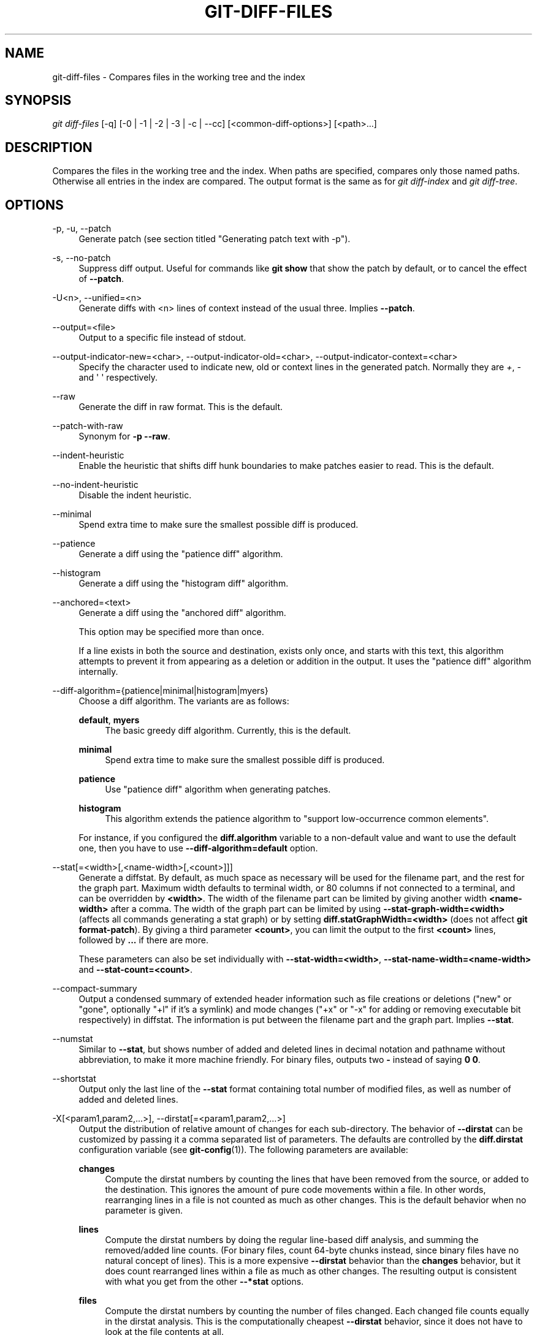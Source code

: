'\" t
.\"     Title: git-diff-files
.\"    Author: [FIXME: author] [see http://www.docbook.org/tdg5/en/html/author]
.\" Generator: DocBook XSL Stylesheets vsnapshot <http://docbook.sf.net/>
.\"      Date: 03/01/2023
.\"    Manual: Git Manual
.\"    Source: Git 2.40.0.rc1.2.gd15644fe02
.\"  Language: English
.\"
.TH "GIT\-DIFF\-FILES" "1" "03/01/2023" "Git 2\&.40\&.0\&.rc1\&.2\&.gd1" "Git Manual"
.\" -----------------------------------------------------------------
.\" * Define some portability stuff
.\" -----------------------------------------------------------------
.\" ~~~~~~~~~~~~~~~~~~~~~~~~~~~~~~~~~~~~~~~~~~~~~~~~~~~~~~~~~~~~~~~~~
.\" http://bugs.debian.org/507673
.\" http://lists.gnu.org/archive/html/groff/2009-02/msg00013.html
.\" ~~~~~~~~~~~~~~~~~~~~~~~~~~~~~~~~~~~~~~~~~~~~~~~~~~~~~~~~~~~~~~~~~
.ie \n(.g .ds Aq \(aq
.el       .ds Aq '
.\" -----------------------------------------------------------------
.\" * set default formatting
.\" -----------------------------------------------------------------
.\" disable hyphenation
.nh
.\" disable justification (adjust text to left margin only)
.ad l
.\" -----------------------------------------------------------------
.\" * MAIN CONTENT STARTS HERE *
.\" -----------------------------------------------------------------
.SH "NAME"
git-diff-files \- Compares files in the working tree and the index
.SH "SYNOPSIS"
.sp
.nf
\fIgit diff\-files\fR [\-q] [\-0 | \-1 | \-2 | \-3 | \-c | \-\-cc] [<common\-diff\-options>] [<path>\&...]
.fi
.sp
.SH "DESCRIPTION"
.sp
Compares the files in the working tree and the index\&. When paths are specified, compares only those named paths\&. Otherwise all entries in the index are compared\&. The output format is the same as for \fIgit diff\-index\fR and \fIgit diff\-tree\fR\&.
.SH "OPTIONS"
.PP
\-p, \-u, \-\-patch
.RS 4
Generate patch (see section titled "Generating patch text with \-p")\&.
.RE
.PP
\-s, \-\-no\-patch
.RS 4
Suppress diff output\&. Useful for commands like
\fBgit show\fR
that show the patch by default, or to cancel the effect of
\fB\-\-patch\fR\&.
.RE
.PP
\-U<n>, \-\-unified=<n>
.RS 4
Generate diffs with <n> lines of context instead of the usual three\&. Implies
\fB\-\-patch\fR\&.
.RE
.PP
\-\-output=<file>
.RS 4
Output to a specific file instead of stdout\&.
.RE
.PP
\-\-output\-indicator\-new=<char>, \-\-output\-indicator\-old=<char>, \-\-output\-indicator\-context=<char>
.RS 4
Specify the character used to indicate new, old or context lines in the generated patch\&. Normally they are
\fI+\fR,
\fI\-\fR
and \(aq \(aq respectively\&.
.RE
.PP
\-\-raw
.RS 4
Generate the diff in raw format\&. This is the default\&.
.RE
.PP
\-\-patch\-with\-raw
.RS 4
Synonym for
\fB\-p \-\-raw\fR\&.
.RE
.PP
\-\-indent\-heuristic
.RS 4
Enable the heuristic that shifts diff hunk boundaries to make patches easier to read\&. This is the default\&.
.RE
.PP
\-\-no\-indent\-heuristic
.RS 4
Disable the indent heuristic\&.
.RE
.PP
\-\-minimal
.RS 4
Spend extra time to make sure the smallest possible diff is produced\&.
.RE
.PP
\-\-patience
.RS 4
Generate a diff using the "patience diff" algorithm\&.
.RE
.PP
\-\-histogram
.RS 4
Generate a diff using the "histogram diff" algorithm\&.
.RE
.PP
\-\-anchored=<text>
.RS 4
Generate a diff using the "anchored diff" algorithm\&.
.sp
This option may be specified more than once\&.
.sp
If a line exists in both the source and destination, exists only once, and starts with this text, this algorithm attempts to prevent it from appearing as a deletion or addition in the output\&. It uses the "patience diff" algorithm internally\&.
.RE
.PP
\-\-diff\-algorithm={patience|minimal|histogram|myers}
.RS 4
Choose a diff algorithm\&. The variants are as follows:
.PP
\fBdefault\fR, \fBmyers\fR
.RS 4
The basic greedy diff algorithm\&. Currently, this is the default\&.
.RE
.PP
\fBminimal\fR
.RS 4
Spend extra time to make sure the smallest possible diff is produced\&.
.RE
.PP
\fBpatience\fR
.RS 4
Use "patience diff" algorithm when generating patches\&.
.RE
.PP
\fBhistogram\fR
.RS 4
This algorithm extends the patience algorithm to "support low\-occurrence common elements"\&.
.RE
.sp
For instance, if you configured the
\fBdiff\&.algorithm\fR
variable to a non\-default value and want to use the default one, then you have to use
\fB\-\-diff\-algorithm=default\fR
option\&.
.RE
.PP
\-\-stat[=<width>[,<name\-width>[,<count>]]]
.RS 4
Generate a diffstat\&. By default, as much space as necessary will be used for the filename part, and the rest for the graph part\&. Maximum width defaults to terminal width, or 80 columns if not connected to a terminal, and can be overridden by
\fB<width>\fR\&. The width of the filename part can be limited by giving another width
\fB<name\-width>\fR
after a comma\&. The width of the graph part can be limited by using
\fB\-\-stat\-graph\-width=<width>\fR
(affects all commands generating a stat graph) or by setting
\fBdiff\&.statGraphWidth=<width>\fR
(does not affect
\fBgit format\-patch\fR)\&. By giving a third parameter
\fB<count>\fR, you can limit the output to the first
\fB<count>\fR
lines, followed by
\fB\&.\&.\&.\fR
if there are more\&.
.sp
These parameters can also be set individually with
\fB\-\-stat\-width=<width>\fR,
\fB\-\-stat\-name\-width=<name\-width>\fR
and
\fB\-\-stat\-count=<count>\fR\&.
.RE
.PP
\-\-compact\-summary
.RS 4
Output a condensed summary of extended header information such as file creations or deletions ("new" or "gone", optionally "+l" if it\(cqs a symlink) and mode changes ("+x" or "\-x" for adding or removing executable bit respectively) in diffstat\&. The information is put between the filename part and the graph part\&. Implies
\fB\-\-stat\fR\&.
.RE
.PP
\-\-numstat
.RS 4
Similar to
\fB\-\-stat\fR, but shows number of added and deleted lines in decimal notation and pathname without abbreviation, to make it more machine friendly\&. For binary files, outputs two
\fB\-\fR
instead of saying
\fB0 0\fR\&.
.RE
.PP
\-\-shortstat
.RS 4
Output only the last line of the
\fB\-\-stat\fR
format containing total number of modified files, as well as number of added and deleted lines\&.
.RE
.PP
\-X[<param1,param2,\&...>], \-\-dirstat[=<param1,param2,\&...>]
.RS 4
Output the distribution of relative amount of changes for each sub\-directory\&. The behavior of
\fB\-\-dirstat\fR
can be customized by passing it a comma separated list of parameters\&. The defaults are controlled by the
\fBdiff\&.dirstat\fR
configuration variable (see
\fBgit-config\fR(1))\&. The following parameters are available:
.PP
\fBchanges\fR
.RS 4
Compute the dirstat numbers by counting the lines that have been removed from the source, or added to the destination\&. This ignores the amount of pure code movements within a file\&. In other words, rearranging lines in a file is not counted as much as other changes\&. This is the default behavior when no parameter is given\&.
.RE
.PP
\fBlines\fR
.RS 4
Compute the dirstat numbers by doing the regular line\-based diff analysis, and summing the removed/added line counts\&. (For binary files, count 64\-byte chunks instead, since binary files have no natural concept of lines)\&. This is a more expensive
\fB\-\-dirstat\fR
behavior than the
\fBchanges\fR
behavior, but it does count rearranged lines within a file as much as other changes\&. The resulting output is consistent with what you get from the other
\fB\-\-*stat\fR
options\&.
.RE
.PP
\fBfiles\fR
.RS 4
Compute the dirstat numbers by counting the number of files changed\&. Each changed file counts equally in the dirstat analysis\&. This is the computationally cheapest
\fB\-\-dirstat\fR
behavior, since it does not have to look at the file contents at all\&.
.RE
.PP
\fBcumulative\fR
.RS 4
Count changes in a child directory for the parent directory as well\&. Note that when using
\fBcumulative\fR, the sum of the percentages reported may exceed 100%\&. The default (non\-cumulative) behavior can be specified with the
\fBnoncumulative\fR
parameter\&.
.RE
.PP
<limit>
.RS 4
An integer parameter specifies a cut\-off percent (3% by default)\&. Directories contributing less than this percentage of the changes are not shown in the output\&.
.RE
.sp
Example: The following will count changed files, while ignoring directories with less than 10% of the total amount of changed files, and accumulating child directory counts in the parent directories:
\fB\-\-dirstat=files,10,cumulative\fR\&.
.RE
.PP
\-\-cumulative
.RS 4
Synonym for \-\-dirstat=cumulative
.RE
.PP
\-\-dirstat\-by\-file[=<param1,param2>\&...]
.RS 4
Synonym for \-\-dirstat=files,param1,param2\&...
.RE
.PP
\-\-summary
.RS 4
Output a condensed summary of extended header information such as creations, renames and mode changes\&.
.RE
.PP
\-\-patch\-with\-stat
.RS 4
Synonym for
\fB\-p \-\-stat\fR\&.
.RE
.PP
\-z
.RS 4
When
\fB\-\-raw\fR,
\fB\-\-numstat\fR,
\fB\-\-name\-only\fR
or
\fB\-\-name\-status\fR
has been given, do not munge pathnames and use NULs as output field terminators\&.
.sp
Without this option, pathnames with "unusual" characters are quoted as explained for the configuration variable
\fBcore\&.quotePath\fR
(see
\fBgit-config\fR(1))\&.
.RE
.PP
\-\-name\-only
.RS 4
Show only names of changed files\&. The file names are often encoded in UTF\-8\&. For more information see the discussion about encoding in the
\fBgit-log\fR(1)
manual page\&.
.RE
.PP
\-\-name\-status
.RS 4
Show only names and status of changed files\&. See the description of the
\fB\-\-diff\-filter\fR
option on what the status letters mean\&. Just like
\fB\-\-name\-only\fR
the file names are often encoded in UTF\-8\&.
.RE
.PP
\-\-submodule[=<format>]
.RS 4
Specify how differences in submodules are shown\&. When specifying
\fB\-\-submodule=short\fR
the
\fIshort\fR
format is used\&. This format just shows the names of the commits at the beginning and end of the range\&. When
\fB\-\-submodule\fR
or
\fB\-\-submodule=log\fR
is specified, the
\fIlog\fR
format is used\&. This format lists the commits in the range like
\fBgit-submodule\fR(1)
\fBsummary\fR
does\&. When
\fB\-\-submodule=diff\fR
is specified, the
\fIdiff\fR
format is used\&. This format shows an inline diff of the changes in the submodule contents between the commit range\&. Defaults to
\fBdiff\&.submodule\fR
or the
\fIshort\fR
format if the config option is unset\&.
.RE
.PP
\-\-color[=<when>]
.RS 4
Show colored diff\&.
\fB\-\-color\fR
(i\&.e\&. without
\fI=<when>\fR) is the same as
\fB\-\-color=always\fR\&.
\fI<when>\fR
can be one of
\fBalways\fR,
\fBnever\fR, or
\fBauto\fR\&.
.RE
.PP
\-\-no\-color
.RS 4
Turn off colored diff\&. It is the same as
\fB\-\-color=never\fR\&.
.RE
.PP
\-\-color\-moved[=<mode>]
.RS 4
Moved lines of code are colored differently\&. The <mode> defaults to
\fIno\fR
if the option is not given and to
\fIzebra\fR
if the option with no mode is given\&. The mode must be one of:
.PP
no
.RS 4
Moved lines are not highlighted\&.
.RE
.PP
default
.RS 4
Is a synonym for
\fBzebra\fR\&. This may change to a more sensible mode in the future\&.
.RE
.PP
plain
.RS 4
Any line that is added in one location and was removed in another location will be colored with
\fIcolor\&.diff\&.newMoved\fR\&. Similarly
\fIcolor\&.diff\&.oldMoved\fR
will be used for removed lines that are added somewhere else in the diff\&. This mode picks up any moved line, but it is not very useful in a review to determine if a block of code was moved without permutation\&.
.RE
.PP
blocks
.RS 4
Blocks of moved text of at least 20 alphanumeric characters are detected greedily\&. The detected blocks are painted using either the
\fIcolor\&.diff\&.{old,new}Moved\fR
color\&. Adjacent blocks cannot be told apart\&.
.RE
.PP
zebra
.RS 4
Blocks of moved text are detected as in
\fIblocks\fR
mode\&. The blocks are painted using either the
\fIcolor\&.diff\&.{old,new}Moved\fR
color or
\fIcolor\&.diff\&.{old,new}MovedAlternative\fR\&. The change between the two colors indicates that a new block was detected\&.
.RE
.PP
dimmed\-zebra
.RS 4
Similar to
\fIzebra\fR, but additional dimming of uninteresting parts of moved code is performed\&. The bordering lines of two adjacent blocks are considered interesting, the rest is uninteresting\&.
\fBdimmed_zebra\fR
is a deprecated synonym\&.
.RE
.RE
.PP
\-\-no\-color\-moved
.RS 4
Turn off move detection\&. This can be used to override configuration settings\&. It is the same as
\fB\-\-color\-moved=no\fR\&.
.RE
.PP
\-\-color\-moved\-ws=<modes>
.RS 4
This configures how whitespace is ignored when performing the move detection for
\fB\-\-color\-moved\fR\&. These modes can be given as a comma separated list:
.PP
no
.RS 4
Do not ignore whitespace when performing move detection\&.
.RE
.PP
ignore\-space\-at\-eol
.RS 4
Ignore changes in whitespace at EOL\&.
.RE
.PP
ignore\-space\-change
.RS 4
Ignore changes in amount of whitespace\&. This ignores whitespace at line end, and considers all other sequences of one or more whitespace characters to be equivalent\&.
.RE
.PP
ignore\-all\-space
.RS 4
Ignore whitespace when comparing lines\&. This ignores differences even if one line has whitespace where the other line has none\&.
.RE
.PP
allow\-indentation\-change
.RS 4
Initially ignore any whitespace in the move detection, then group the moved code blocks only into a block if the change in whitespace is the same per line\&. This is incompatible with the other modes\&.
.RE
.RE
.PP
\-\-no\-color\-moved\-ws
.RS 4
Do not ignore whitespace when performing move detection\&. This can be used to override configuration settings\&. It is the same as
\fB\-\-color\-moved\-ws=no\fR\&.
.RE
.PP
\-\-word\-diff[=<mode>]
.RS 4
Show a word diff, using the <mode> to delimit changed words\&. By default, words are delimited by whitespace; see
\fB\-\-word\-diff\-regex\fR
below\&. The <mode> defaults to
\fIplain\fR, and must be one of:
.PP
color
.RS 4
Highlight changed words using only colors\&. Implies
\fB\-\-color\fR\&.
.RE
.PP
plain
.RS 4
Show words as
\fB[\-removed\-]\fR
and
\fB{+added+}\fR\&. Makes no attempts to escape the delimiters if they appear in the input, so the output may be ambiguous\&.
.RE
.PP
porcelain
.RS 4
Use a special line\-based format intended for script consumption\&. Added/removed/unchanged runs are printed in the usual unified diff format, starting with a
\fB+\fR/\fB\-\fR/` ` character at the beginning of the line and extending to the end of the line\&. Newlines in the input are represented by a tilde
\fB~\fR
on a line of its own\&.
.RE
.PP
none
.RS 4
Disable word diff again\&.
.RE
.sp
Note that despite the name of the first mode, color is used to highlight the changed parts in all modes if enabled\&.
.RE
.PP
\-\-word\-diff\-regex=<regex>
.RS 4
Use <regex> to decide what a word is, instead of considering runs of non\-whitespace to be a word\&. Also implies
\fB\-\-word\-diff\fR
unless it was already enabled\&.
.sp
Every non\-overlapping match of the <regex> is considered a word\&. Anything between these matches is considered whitespace and ignored(!) for the purposes of finding differences\&. You may want to append
\fB|[^[:space:]]\fR
to your regular expression to make sure that it matches all non\-whitespace characters\&. A match that contains a newline is silently truncated(!) at the newline\&.
.sp
For example,
\fB\-\-word\-diff\-regex=\&.\fR
will treat each character as a word and, correspondingly, show differences character by character\&.
.sp
The regex can also be set via a diff driver or configuration option, see
\fBgitattributes\fR(5)
or
\fBgit-config\fR(1)\&. Giving it explicitly overrides any diff driver or configuration setting\&. Diff drivers override configuration settings\&.
.RE
.PP
\-\-color\-words[=<regex>]
.RS 4
Equivalent to
\fB\-\-word\-diff=color\fR
plus (if a regex was specified)
\fB\-\-word\-diff\-regex=<regex>\fR\&.
.RE
.PP
\-\-no\-renames
.RS 4
Turn off rename detection, even when the configuration file gives the default to do so\&.
.RE
.PP
\-\-[no\-]rename\-empty
.RS 4
Whether to use empty blobs as rename source\&.
.RE
.PP
\-\-check
.RS 4
Warn if changes introduce conflict markers or whitespace errors\&. What are considered whitespace errors is controlled by
\fBcore\&.whitespace\fR
configuration\&. By default, trailing whitespaces (including lines that consist solely of whitespaces) and a space character that is immediately followed by a tab character inside the initial indent of the line are considered whitespace errors\&. Exits with non\-zero status if problems are found\&. Not compatible with \-\-exit\-code\&.
.RE
.PP
\-\-ws\-error\-highlight=<kind>
.RS 4
Highlight whitespace errors in the
\fBcontext\fR,
\fBold\fR
or
\fBnew\fR
lines of the diff\&. Multiple values are separated by comma,
\fBnone\fR
resets previous values,
\fBdefault\fR
reset the list to
\fBnew\fR
and
\fBall\fR
is a shorthand for
\fBold,new,context\fR\&. When this option is not given, and the configuration variable
\fBdiff\&.wsErrorHighlight\fR
is not set, only whitespace errors in
\fBnew\fR
lines are highlighted\&. The whitespace errors are colored with
\fBcolor\&.diff\&.whitespace\fR\&.
.RE
.PP
\-\-full\-index
.RS 4
Instead of the first handful of characters, show the full pre\- and post\-image blob object names on the "index" line when generating patch format output\&.
.RE
.PP
\-\-binary
.RS 4
In addition to
\fB\-\-full\-index\fR, output a binary diff that can be applied with
\fBgit\-apply\fR\&. Implies
\fB\-\-patch\fR\&.
.RE
.PP
\-\-abbrev[=<n>]
.RS 4
Instead of showing the full 40\-byte hexadecimal object name in diff\-raw format output and diff\-tree header lines, show the shortest prefix that is at least
\fI<n>\fR
hexdigits long that uniquely refers the object\&. In diff\-patch output format,
\fB\-\-full\-index\fR
takes higher precedence, i\&.e\&. if
\fB\-\-full\-index\fR
is specified, full blob names will be shown regardless of
\fB\-\-abbrev\fR\&. Non default number of digits can be specified with
\fB\-\-abbrev=<n>\fR\&.
.RE
.PP
\-B[<n>][/<m>], \-\-break\-rewrites[=[<n>][/<m>]]
.RS 4
Break complete rewrite changes into pairs of delete and create\&. This serves two purposes:
.sp
It affects the way a change that amounts to a total rewrite of a file not as a series of deletion and insertion mixed together with a very few lines that happen to match textually as the context, but as a single deletion of everything old followed by a single insertion of everything new, and the number
\fBm\fR
controls this aspect of the \-B option (defaults to 60%)\&.
\fB\-B/70%\fR
specifies that less than 30% of the original should remain in the result for Git to consider it a total rewrite (i\&.e\&. otherwise the resulting patch will be a series of deletion and insertion mixed together with context lines)\&.
.sp
When used with \-M, a totally\-rewritten file is also considered as the source of a rename (usually \-M only considers a file that disappeared as the source of a rename), and the number
\fBn\fR
controls this aspect of the \-B option (defaults to 50%)\&.
\fB\-B20%\fR
specifies that a change with addition and deletion compared to 20% or more of the file\(cqs size are eligible for being picked up as a possible source of a rename to another file\&.
.RE
.PP
\-M[<n>], \-\-find\-renames[=<n>]
.RS 4
Detect renames\&. If
\fBn\fR
is specified, it is a threshold on the similarity index (i\&.e\&. amount of addition/deletions compared to the file\(cqs size)\&. For example,
\fB\-M90%\fR
means Git should consider a delete/add pair to be a rename if more than 90% of the file hasn\(cqt changed\&. Without a
\fB%\fR
sign, the number is to be read as a fraction, with a decimal point before it\&. I\&.e\&.,
\fB\-M5\fR
becomes 0\&.5, and is thus the same as
\fB\-M50%\fR\&. Similarly,
\fB\-M05\fR
is the same as
\fB\-M5%\fR\&. To limit detection to exact renames, use
\fB\-M100%\fR\&. The default similarity index is 50%\&.
.RE
.PP
\-C[<n>], \-\-find\-copies[=<n>]
.RS 4
Detect copies as well as renames\&. See also
\fB\-\-find\-copies\-harder\fR\&. If
\fBn\fR
is specified, it has the same meaning as for
\fB\-M<n>\fR\&.
.RE
.PP
\-\-find\-copies\-harder
.RS 4
For performance reasons, by default,
\fB\-C\fR
option finds copies only if the original file of the copy was modified in the same changeset\&. This flag makes the command inspect unmodified files as candidates for the source of copy\&. This is a very expensive operation for large projects, so use it with caution\&. Giving more than one
\fB\-C\fR
option has the same effect\&.
.RE
.PP
\-D, \-\-irreversible\-delete
.RS 4
Omit the preimage for deletes, i\&.e\&. print only the header but not the diff between the preimage and
\fB/dev/null\fR\&. The resulting patch is not meant to be applied with
\fBpatch\fR
or
\fBgit apply\fR; this is solely for people who want to just concentrate on reviewing the text after the change\&. In addition, the output obviously lacks enough information to apply such a patch in reverse, even manually, hence the name of the option\&.
.sp
When used together with
\fB\-B\fR, omit also the preimage in the deletion part of a delete/create pair\&.
.RE
.PP
\-l<num>
.RS 4
The
\fB\-M\fR
and
\fB\-C\fR
options involve some preliminary steps that can detect subsets of renames/copies cheaply, followed by an exhaustive fallback portion that compares all remaining unpaired destinations to all relevant sources\&. (For renames, only remaining unpaired sources are relevant; for copies, all original sources are relevant\&.) For N sources and destinations, this exhaustive check is O(N^2)\&. This option prevents the exhaustive portion of rename/copy detection from running if the number of source/destination files involved exceeds the specified number\&. Defaults to diff\&.renameLimit\&. Note that a value of 0 is treated as unlimited\&.
.RE
.PP
\-\-diff\-filter=[(A|C|D|M|R|T|U|X|B)\&...[*]]
.RS 4
Select only files that are Added (\fBA\fR), Copied (\fBC\fR), Deleted (\fBD\fR), Modified (\fBM\fR), Renamed (\fBR\fR), have their type (i\&.e\&. regular file, symlink, submodule, \&...) changed (\fBT\fR), are Unmerged (\fBU\fR), are Unknown (\fBX\fR), or have had their pairing Broken (\fBB\fR)\&. Any combination of the filter characters (including none) can be used\&. When
\fB*\fR
(All\-or\-none) is added to the combination, all paths are selected if there is any file that matches other criteria in the comparison; if there is no file that matches other criteria, nothing is selected\&.
.sp
Also, these upper\-case letters can be downcased to exclude\&. E\&.g\&.
\fB\-\-diff\-filter=ad\fR
excludes added and deleted paths\&.
.sp
Note that not all diffs can feature all types\&. For instance, copied and renamed entries cannot appear if detection for those types is disabled\&.
.RE
.PP
\-S<string>
.RS 4
Look for differences that change the number of occurrences of the specified string (i\&.e\&. addition/deletion) in a file\&. Intended for the scripter\(cqs use\&.
.sp
It is useful when you\(cqre looking for an exact block of code (like a struct), and want to know the history of that block since it first came into being: use the feature iteratively to feed the interesting block in the preimage back into
\fB\-S\fR, and keep going until you get the very first version of the block\&.
.sp
Binary files are searched as well\&.
.RE
.PP
\-G<regex>
.RS 4
Look for differences whose patch text contains added/removed lines that match <regex>\&.
.sp
To illustrate the difference between
\fB\-S<regex> \-\-pickaxe\-regex\fR
and
\fB\-G<regex>\fR, consider a commit with the following diff in the same file:
.sp
.if n \{\
.RS 4
.\}
.nf
+    return frotz(nitfol, two\->ptr, 1, 0);
\&.\&.\&.
\-    hit = frotz(nitfol, mf2\&.ptr, 1, 0);
.fi
.if n \{\
.RE
.\}
.sp
While
\fBgit log \-G"frotz\e(nitfol"\fR
will show this commit,
\fBgit log \-S"frotz\e(nitfol" \-\-pickaxe\-regex\fR
will not (because the number of occurrences of that string did not change)\&.
.sp
Unless
\fB\-\-text\fR
is supplied patches of binary files without a textconv filter will be ignored\&.
.sp
See the
\fIpickaxe\fR
entry in
\fBgitdiffcore\fR(7)
for more information\&.
.RE
.PP
\-\-find\-object=<object\-id>
.RS 4
Look for differences that change the number of occurrences of the specified object\&. Similar to
\fB\-S\fR, just the argument is different in that it doesn\(cqt search for a specific string but for a specific object id\&.
.sp
The object can be a blob or a submodule commit\&. It implies the
\fB\-t\fR
option in
\fBgit\-log\fR
to also find trees\&.
.RE
.PP
\-\-pickaxe\-all
.RS 4
When
\fB\-S\fR
or
\fB\-G\fR
finds a change, show all the changes in that changeset, not just the files that contain the change in <string>\&.
.RE
.PP
\-\-pickaxe\-regex
.RS 4
Treat the <string> given to
\fB\-S\fR
as an extended POSIX regular expression to match\&.
.RE
.PP
\-O<orderfile>
.RS 4
Control the order in which files appear in the output\&. This overrides the
\fBdiff\&.orderFile\fR
configuration variable (see
\fBgit-config\fR(1))\&. To cancel
\fBdiff\&.orderFile\fR, use
\fB\-O/dev/null\fR\&.
.sp
The output order is determined by the order of glob patterns in <orderfile>\&. All files with pathnames that match the first pattern are output first, all files with pathnames that match the second pattern (but not the first) are output next, and so on\&. All files with pathnames that do not match any pattern are output last, as if there was an implicit match\-all pattern at the end of the file\&. If multiple pathnames have the same rank (they match the same pattern but no earlier patterns), their output order relative to each other is the normal order\&.
.sp
<orderfile> is parsed as follows:
.sp
.RS 4
.ie n \{\
\h'-04'\(bu\h'+03'\c
.\}
.el \{\
.sp -1
.IP \(bu 2.3
.\}
Blank lines are ignored, so they can be used as separators for readability\&.
.RE
.sp
.RS 4
.ie n \{\
\h'-04'\(bu\h'+03'\c
.\}
.el \{\
.sp -1
.IP \(bu 2.3
.\}
Lines starting with a hash ("\fB#\fR") are ignored, so they can be used for comments\&. Add a backslash ("\fB\e\fR") to the beginning of the pattern if it starts with a hash\&.
.RE
.sp
.RS 4
.ie n \{\
\h'-04'\(bu\h'+03'\c
.\}
.el \{\
.sp -1
.IP \(bu 2.3
.\}
Each other line contains a single pattern\&.
.RE
.sp
Patterns have the same syntax and semantics as patterns used for fnmatch(3) without the FNM_PATHNAME flag, except a pathname also matches a pattern if removing any number of the final pathname components matches the pattern\&. For example, the pattern "\fBfoo*bar\fR" matches "\fBfooasdfbar\fR" and "\fBfoo/bar/baz/asdf\fR" but not "\fBfoobarx\fR"\&.
.RE
.PP
\-\-skip\-to=<file>, \-\-rotate\-to=<file>
.RS 4
Discard the files before the named <file> from the output (i\&.e\&.
\fIskip to\fR), or move them to the end of the output (i\&.e\&.
\fIrotate to\fR)\&. These were invented primarily for use of the
\fBgit difftool\fR
command, and may not be very useful otherwise\&.
.RE
.PP
\-R
.RS 4
Swap two inputs; that is, show differences from index or on\-disk file to tree contents\&.
.RE
.PP
\-\-relative[=<path>], \-\-no\-relative
.RS 4
When run from a subdirectory of the project, it can be told to exclude changes outside the directory and show pathnames relative to it with this option\&. When you are not in a subdirectory (e\&.g\&. in a bare repository), you can name which subdirectory to make the output relative to by giving a <path> as an argument\&.
\fB\-\-no\-relative\fR
can be used to countermand both
\fBdiff\&.relative\fR
config option and previous
\fB\-\-relative\fR\&.
.RE
.PP
\-a, \-\-text
.RS 4
Treat all files as text\&.
.RE
.PP
\-\-ignore\-cr\-at\-eol
.RS 4
Ignore carriage\-return at the end of line when doing a comparison\&.
.RE
.PP
\-\-ignore\-space\-at\-eol
.RS 4
Ignore changes in whitespace at EOL\&.
.RE
.PP
\-b, \-\-ignore\-space\-change
.RS 4
Ignore changes in amount of whitespace\&. This ignores whitespace at line end, and considers all other sequences of one or more whitespace characters to be equivalent\&.
.RE
.PP
\-w, \-\-ignore\-all\-space
.RS 4
Ignore whitespace when comparing lines\&. This ignores differences even if one line has whitespace where the other line has none\&.
.RE
.PP
\-\-ignore\-blank\-lines
.RS 4
Ignore changes whose lines are all blank\&.
.RE
.PP
\-I<regex>, \-\-ignore\-matching\-lines=<regex>
.RS 4
Ignore changes whose all lines match <regex>\&. This option may be specified more than once\&.
.RE
.PP
\-\-inter\-hunk\-context=<lines>
.RS 4
Show the context between diff hunks, up to the specified number of lines, thereby fusing hunks that are close to each other\&. Defaults to
\fBdiff\&.interHunkContext\fR
or 0 if the config option is unset\&.
.RE
.PP
\-W, \-\-function\-context
.RS 4
Show whole function as context lines for each change\&. The function names are determined in the same way as
\fBgit diff\fR
works out patch hunk headers (see
\fIDefining a custom hunk\-header\fR
in
\fBgitattributes\fR(5))\&.
.RE
.PP
\-\-exit\-code
.RS 4
Make the program exit with codes similar to diff(1)\&. That is, it exits with 1 if there were differences and 0 means no differences\&.
.RE
.PP
\-\-quiet
.RS 4
Disable all output of the program\&. Implies
\fB\-\-exit\-code\fR\&.
.RE
.PP
\-\-ext\-diff
.RS 4
Allow an external diff helper to be executed\&. If you set an external diff driver with
\fBgitattributes\fR(5), you need to use this option with
\fBgit-log\fR(1)
and friends\&.
.RE
.PP
\-\-no\-ext\-diff
.RS 4
Disallow external diff drivers\&.
.RE
.PP
\-\-textconv, \-\-no\-textconv
.RS 4
Allow (or disallow) external text conversion filters to be run when comparing binary files\&. See
\fBgitattributes\fR(5)
for details\&. Because textconv filters are typically a one\-way conversion, the resulting diff is suitable for human consumption, but cannot be applied\&. For this reason, textconv filters are enabled by default only for
\fBgit-diff\fR(1)
and
\fBgit-log\fR(1), but not for
\fBgit-format-patch\fR(1)
or diff plumbing commands\&.
.RE
.PP
\-\-ignore\-submodules[=<when>]
.RS 4
Ignore changes to submodules in the diff generation\&. <when> can be either "none", "untracked", "dirty" or "all", which is the default\&. Using "none" will consider the submodule modified when it either contains untracked or modified files or its HEAD differs from the commit recorded in the superproject and can be used to override any settings of the
\fIignore\fR
option in
\fBgit-config\fR(1)
or
\fBgitmodules\fR(5)\&. When "untracked" is used submodules are not considered dirty when they only contain untracked content (but they are still scanned for modified content)\&. Using "dirty" ignores all changes to the work tree of submodules, only changes to the commits stored in the superproject are shown (this was the behavior until 1\&.7\&.0)\&. Using "all" hides all changes to submodules\&.
.RE
.PP
\-\-src\-prefix=<prefix>
.RS 4
Show the given source prefix instead of "a/"\&.
.RE
.PP
\-\-dst\-prefix=<prefix>
.RS 4
Show the given destination prefix instead of "b/"\&.
.RE
.PP
\-\-no\-prefix
.RS 4
Do not show any source or destination prefix\&.
.RE
.PP
\-\-line\-prefix=<prefix>
.RS 4
Prepend an additional prefix to every line of output\&.
.RE
.PP
\-\-ita\-invisible\-in\-index
.RS 4
By default entries added by "git add \-N" appear as an existing empty file in "git diff" and a new file in "git diff \-\-cached"\&. This option makes the entry appear as a new file in "git diff" and non\-existent in "git diff \-\-cached"\&. This option could be reverted with
\fB\-\-ita\-visible\-in\-index\fR\&. Both options are experimental and could be removed in future\&.
.RE
.sp
For more detailed explanation on these common options, see also \fBgitdiffcore\fR(7)\&.
.PP
\-1 \-\-base, \-2 \-\-ours, \-3 \-\-theirs, \-0
.RS 4
Diff against the "base" version, "our branch" or "their branch" respectively\&. With these options, diffs for merged entries are not shown\&.
.sp
The default is to diff against our branch (\-2) and the cleanly resolved paths\&. The option \-0 can be given to omit diff output for unmerged entries and just show "Unmerged"\&.
.RE
.PP
\-c, \-\-cc
.RS 4
This compares stage 2 (our branch), stage 3 (their branch) and the working tree file and outputs a combined diff, similar to the way
\fIdiff\-tree\fR
shows a merge commit with these flags\&.
.RE
.PP
\-q
.RS 4
Remain silent even on nonexistent files
.RE
.SH "RAW OUTPUT FORMAT"
.sp
The raw output format from "git\-diff\-index", "git\-diff\-tree", "git\-diff\-files" and "git diff \-\-raw" are very similar\&.
.sp
These commands all compare two sets of things; what is compared differs:
.PP
git\-diff\-index <tree\-ish>
.RS 4
compares the <tree\-ish> and the files on the filesystem\&.
.RE
.PP
git\-diff\-index \-\-cached <tree\-ish>
.RS 4
compares the <tree\-ish> and the index\&.
.RE
.PP
git\-diff\-tree [\-r] <tree\-ish\-1> <tree\-ish\-2> [<pattern>\&...]
.RS 4
compares the trees named by the two arguments\&.
.RE
.PP
git\-diff\-files [<pattern>\&...]
.RS 4
compares the index and the files on the filesystem\&.
.RE
.sp
The "git\-diff\-tree" command begins its output by printing the hash of what is being compared\&. After that, all the commands print one output line per changed file\&.
.sp
An output line is formatted this way:
.sp
.if n \{\
.RS 4
.\}
.nf
in\-place edit  :100644 100644 bcd1234 0123456 M file0
copy\-edit      :100644 100644 abcd123 1234567 C68 file1 file2
rename\-edit    :100644 100644 abcd123 1234567 R86 file1 file3
create         :000000 100644 0000000 1234567 A file4
delete         :100644 000000 1234567 0000000 D file5
unmerged       :000000 000000 0000000 0000000 U file6
.fi
.if n \{\
.RE
.\}
.sp
.sp
That is, from the left to the right:
.sp
.RS 4
.ie n \{\
\h'-04' 1.\h'+01'\c
.\}
.el \{\
.sp -1
.IP "  1." 4.2
.\}
a colon\&.
.RE
.sp
.RS 4
.ie n \{\
\h'-04' 2.\h'+01'\c
.\}
.el \{\
.sp -1
.IP "  2." 4.2
.\}
mode for "src"; 000000 if creation or unmerged\&.
.RE
.sp
.RS 4
.ie n \{\
\h'-04' 3.\h'+01'\c
.\}
.el \{\
.sp -1
.IP "  3." 4.2
.\}
a space\&.
.RE
.sp
.RS 4
.ie n \{\
\h'-04' 4.\h'+01'\c
.\}
.el \{\
.sp -1
.IP "  4." 4.2
.\}
mode for "dst"; 000000 if deletion or unmerged\&.
.RE
.sp
.RS 4
.ie n \{\
\h'-04' 5.\h'+01'\c
.\}
.el \{\
.sp -1
.IP "  5." 4.2
.\}
a space\&.
.RE
.sp
.RS 4
.ie n \{\
\h'-04' 6.\h'+01'\c
.\}
.el \{\
.sp -1
.IP "  6." 4.2
.\}
sha1 for "src"; 0{40} if creation or unmerged\&.
.RE
.sp
.RS 4
.ie n \{\
\h'-04' 7.\h'+01'\c
.\}
.el \{\
.sp -1
.IP "  7." 4.2
.\}
a space\&.
.RE
.sp
.RS 4
.ie n \{\
\h'-04' 8.\h'+01'\c
.\}
.el \{\
.sp -1
.IP "  8." 4.2
.\}
sha1 for "dst"; 0{40} if deletion, unmerged or "work tree out of sync with the index"\&.
.RE
.sp
.RS 4
.ie n \{\
\h'-04' 9.\h'+01'\c
.\}
.el \{\
.sp -1
.IP "  9." 4.2
.\}
a space\&.
.RE
.sp
.RS 4
.ie n \{\
\h'-04'10.\h'+01'\c
.\}
.el \{\
.sp -1
.IP "10." 4.2
.\}
status, followed by optional "score" number\&.
.RE
.sp
.RS 4
.ie n \{\
\h'-04'11.\h'+01'\c
.\}
.el \{\
.sp -1
.IP "11." 4.2
.\}
a tab or a NUL when
\fB\-z\fR
option is used\&.
.RE
.sp
.RS 4
.ie n \{\
\h'-04'12.\h'+01'\c
.\}
.el \{\
.sp -1
.IP "12." 4.2
.\}
path for "src"
.RE
.sp
.RS 4
.ie n \{\
\h'-04'13.\h'+01'\c
.\}
.el \{\
.sp -1
.IP "13." 4.2
.\}
a tab or a NUL when
\fB\-z\fR
option is used; only exists for C or R\&.
.RE
.sp
.RS 4
.ie n \{\
\h'-04'14.\h'+01'\c
.\}
.el \{\
.sp -1
.IP "14." 4.2
.\}
path for "dst"; only exists for C or R\&.
.RE
.sp
.RS 4
.ie n \{\
\h'-04'15.\h'+01'\c
.\}
.el \{\
.sp -1
.IP "15." 4.2
.\}
an LF or a NUL when
\fB\-z\fR
option is used, to terminate the record\&.
.RE
.sp
Possible status letters are:
.sp
.RS 4
.ie n \{\
\h'-04'\(bu\h'+03'\c
.\}
.el \{\
.sp -1
.IP \(bu 2.3
.\}
A: addition of a file
.RE
.sp
.RS 4
.ie n \{\
\h'-04'\(bu\h'+03'\c
.\}
.el \{\
.sp -1
.IP \(bu 2.3
.\}
C: copy of a file into a new one
.RE
.sp
.RS 4
.ie n \{\
\h'-04'\(bu\h'+03'\c
.\}
.el \{\
.sp -1
.IP \(bu 2.3
.\}
D: deletion of a file
.RE
.sp
.RS 4
.ie n \{\
\h'-04'\(bu\h'+03'\c
.\}
.el \{\
.sp -1
.IP \(bu 2.3
.\}
M: modification of the contents or mode of a file
.RE
.sp
.RS 4
.ie n \{\
\h'-04'\(bu\h'+03'\c
.\}
.el \{\
.sp -1
.IP \(bu 2.3
.\}
R: renaming of a file
.RE
.sp
.RS 4
.ie n \{\
\h'-04'\(bu\h'+03'\c
.\}
.el \{\
.sp -1
.IP \(bu 2.3
.\}
T: change in the type of the file (regular file, symbolic link or submodule)
.RE
.sp
.RS 4
.ie n \{\
\h'-04'\(bu\h'+03'\c
.\}
.el \{\
.sp -1
.IP \(bu 2.3
.\}
U: file is unmerged (you must complete the merge before it can be committed)
.RE
.sp
.RS 4
.ie n \{\
\h'-04'\(bu\h'+03'\c
.\}
.el \{\
.sp -1
.IP \(bu 2.3
.\}
X: "unknown" change type (most probably a bug, please report it)
.RE
.sp
Status letters C and R are always followed by a score (denoting the percentage of similarity between the source and target of the move or copy)\&. Status letter M may be followed by a score (denoting the percentage of dissimilarity) for file rewrites\&.
.sp
The sha1 for "dst" is shown as all 0\(cqs if a file on the filesystem is out of sync with the index\&.
.sp
Example:
.sp
.if n \{\
.RS 4
.\}
.nf
:100644 100644 5be4a4a 0000000 M file\&.c
.fi
.if n \{\
.RE
.\}
.sp
.sp
Without the \fB\-z\fR option, pathnames with "unusual" characters are quoted as explained for the configuration variable \fBcore\&.quotePath\fR (see \fBgit-config\fR(1))\&. Using \fB\-z\fR the filename is output verbatim and the line is terminated by a NUL byte\&.
.SH "DIFF FORMAT FOR MERGES"
.sp
"git\-diff\-tree", "git\-diff\-files" and "git\-diff \-\-raw" can take \fB\-c\fR or \fB\-\-cc\fR option to generate diff output also for merge commits\&. The output differs from the format described above in the following way:
.sp
.RS 4
.ie n \{\
\h'-04' 1.\h'+01'\c
.\}
.el \{\
.sp -1
.IP "  1." 4.2
.\}
there is a colon for each parent
.RE
.sp
.RS 4
.ie n \{\
\h'-04' 2.\h'+01'\c
.\}
.el \{\
.sp -1
.IP "  2." 4.2
.\}
there are more "src" modes and "src" sha1
.RE
.sp
.RS 4
.ie n \{\
\h'-04' 3.\h'+01'\c
.\}
.el \{\
.sp -1
.IP "  3." 4.2
.\}
status is concatenated status characters for each parent
.RE
.sp
.RS 4
.ie n \{\
\h'-04' 4.\h'+01'\c
.\}
.el \{\
.sp -1
.IP "  4." 4.2
.\}
no optional "score" number
.RE
.sp
.RS 4
.ie n \{\
\h'-04' 5.\h'+01'\c
.\}
.el \{\
.sp -1
.IP "  5." 4.2
.\}
tab\-separated pathname(s) of the file
.RE
.sp
For \fB\-c\fR and \fB\-\-cc\fR, only the destination or final path is shown even if the file was renamed on any side of history\&. With \fB\-\-combined\-all\-paths\fR, the name of the path in each parent is shown followed by the name of the path in the merge commit\&.
.sp
Examples for \fB\-c\fR and \fB\-\-cc\fR without \fB\-\-combined\-all\-paths\fR:
.sp
.if n \{\
.RS 4
.\}
.nf
::100644 100644 100644 fabadb8 cc95eb0 4866510 MM       desc\&.c
::100755 100755 100755 52b7a2d 6d1ac04 d2ac7d7 RM       bar\&.sh
::100644 100644 100644 e07d6c5 9042e82 ee91881 RR       phooey\&.c
.fi
.if n \{\
.RE
.\}
.sp
.sp
Examples when \fB\-\-combined\-all\-paths\fR added to either \fB\-c\fR or \fB\-\-cc\fR:
.sp
.if n \{\
.RS 4
.\}
.nf
::100644 100644 100644 fabadb8 cc95eb0 4866510 MM       desc\&.c  desc\&.c  desc\&.c
::100755 100755 100755 52b7a2d 6d1ac04 d2ac7d7 RM       foo\&.sh  bar\&.sh  bar\&.sh
::100644 100644 100644 e07d6c5 9042e82 ee91881 RR       fooey\&.c fuey\&.c  phooey\&.c
.fi
.if n \{\
.RE
.\}
.sp
.sp
Note that \fIcombined diff\fR lists only files which were modified from all parents\&.
.SH "GENERATING PATCH TEXT WITH \-P"
.sp
Running \fBgit-diff\fR(1), \fBgit-log\fR(1), \fBgit-show\fR(1), \fBgit-diff-index\fR(1), \fBgit-diff-tree\fR(1), or \fBgit-diff-files\fR(1) with the \fB\-p\fR option produces patch text\&. You can customize the creation of patch text via the \fBGIT_EXTERNAL_DIFF\fR and the \fBGIT_DIFF_OPTS\fR environment variables (see \fBgit\fR(1)), and the \fBdiff\fR attribute (see \fBgitattributes\fR(5))\&.
.sp
What the \-p option produces is slightly different from the traditional diff format:
.sp
.RS 4
.ie n \{\
\h'-04' 1.\h'+01'\c
.\}
.el \{\
.sp -1
.IP "  1." 4.2
.\}
It is preceded with a "git diff" header that looks like this:
.sp
.if n \{\
.RS 4
.\}
.nf
diff \-\-git a/file1 b/file2
.fi
.if n \{\
.RE
.\}
.sp
The
\fBa/\fR
and
\fBb/\fR
filenames are the same unless rename/copy is involved\&. Especially, even for a creation or a deletion,
\fB/dev/null\fR
is
\fInot\fR
used in place of the
\fBa/\fR
or
\fBb/\fR
filenames\&.
.sp
When rename/copy is involved,
\fBfile1\fR
and
\fBfile2\fR
show the name of the source file of the rename/copy and the name of the file that rename/copy produces, respectively\&.
.RE
.sp
.RS 4
.ie n \{\
\h'-04' 2.\h'+01'\c
.\}
.el \{\
.sp -1
.IP "  2." 4.2
.\}
It is followed by one or more extended header lines:
.sp
.if n \{\
.RS 4
.\}
.nf
old mode <mode>
new mode <mode>
deleted file mode <mode>
new file mode <mode>
copy from <path>
copy to <path>
rename from <path>
rename to <path>
similarity index <number>
dissimilarity index <number>
index <hash>\&.\&.<hash> <mode>
.fi
.if n \{\
.RE
.\}
.sp
File modes are printed as 6\-digit octal numbers including the file type and file permission bits\&.
.sp
Path names in extended headers do not include the
\fBa/\fR
and
\fBb/\fR
prefixes\&.
.sp
The similarity index is the percentage of unchanged lines, and the dissimilarity index is the percentage of changed lines\&. It is a rounded down integer, followed by a percent sign\&. The similarity index value of 100% is thus reserved for two equal files, while 100% dissimilarity means that no line from the old file made it into the new one\&.
.sp
The index line includes the blob object names before and after the change\&. The <mode> is included if the file mode does not change; otherwise, separate lines indicate the old and the new mode\&.
.RE
.sp
.RS 4
.ie n \{\
\h'-04' 3.\h'+01'\c
.\}
.el \{\
.sp -1
.IP "  3." 4.2
.\}
Pathnames with "unusual" characters are quoted as explained for the configuration variable
\fBcore\&.quotePath\fR
(see
\fBgit-config\fR(1))\&.
.RE
.sp
.RS 4
.ie n \{\
\h'-04' 4.\h'+01'\c
.\}
.el \{\
.sp -1
.IP "  4." 4.2
.\}
All the
\fBfile1\fR
files in the output refer to files before the commit, and all the
\fBfile2\fR
files refer to files after the commit\&. It is incorrect to apply each change to each file sequentially\&. For example, this patch will swap a and b:
.sp
.if n \{\
.RS 4
.\}
.nf
diff \-\-git a/a b/b
rename from a
rename to b
diff \-\-git a/b b/a
rename from b
rename to a
.fi
.if n \{\
.RE
.\}
.RE
.sp
.RS 4
.ie n \{\
\h'-04' 5.\h'+01'\c
.\}
.el \{\
.sp -1
.IP "  5." 4.2
.\}
Hunk headers mention the name of the function to which the hunk applies\&. See "Defining a custom hunk\-header" in
\fBgitattributes\fR(5)
for details of how to tailor to this to specific languages\&.
.RE
.SH "COMBINED DIFF FORMAT"
.sp
Any diff\-generating command can take the \fB\-c\fR or \fB\-\-cc\fR option to produce a \fIcombined diff\fR when showing a merge\&. This is the default format when showing merges with \fBgit-diff\fR(1) or \fBgit-show\fR(1)\&. Note also that you can give suitable \fB\-\-diff\-merges\fR option to any of these commands to force generation of diffs in specific format\&.
.sp
A "combined diff" format looks like this:
.sp
.if n \{\
.RS 4
.\}
.nf
diff \-\-combined describe\&.c
index fabadb8,cc95eb0\&.\&.4866510
\-\-\- a/describe\&.c
+++ b/describe\&.c
@@@ \-98,20 \-98,12 +98,20 @@@
        return (a_date > b_date) ? \-1 : (a_date == b_date) ? 0 : 1;
  }

\- static void describe(char *arg)
 \-static void describe(struct commit *cmit, int last_one)
++static void describe(char *arg, int last_one)
  {
 +      unsigned char sha1[20];
 +      struct commit *cmit;
        struct commit_list *list;
        static int initialized = 0;
        struct commit_name *n;

 +      if (get_sha1(arg, sha1) < 0)
 +              usage(describe_usage);
 +      cmit = lookup_commit_reference(sha1);
 +      if (!cmit)
 +              usage(describe_usage);
 +
        if (!initialized) {
                initialized = 1;
                for_each_ref(get_name);
.fi
.if n \{\
.RE
.\}
.sp

.sp
.RS 4
.ie n \{\
\h'-04' 1.\h'+01'\c
.\}
.el \{\
.sp -1
.IP "  1." 4.2
.\}
It is preceded with a "git diff" header, that looks like this (when the
\fB\-c\fR
option is used):
.sp
.if n \{\
.RS 4
.\}
.nf
diff \-\-combined file
.fi
.if n \{\
.RE
.\}
.sp
or like this (when the
\fB\-\-cc\fR
option is used):
.sp
.if n \{\
.RS 4
.\}
.nf
diff \-\-cc file
.fi
.if n \{\
.RE
.\}
.RE
.sp
.RS 4
.ie n \{\
\h'-04' 2.\h'+01'\c
.\}
.el \{\
.sp -1
.IP "  2." 4.2
.\}
It is followed by one or more extended header lines (this example shows a merge with two parents):
.sp
.if n \{\
.RS 4
.\}
.nf
index <hash>,<hash>\&.\&.<hash>
mode <mode>,<mode>\&.\&.<mode>
new file mode <mode>
deleted file mode <mode>,<mode>
.fi
.if n \{\
.RE
.\}
.sp
The
\fBmode <mode>,<mode>\&.\&.<mode>\fR
line appears only if at least one of the <mode> is different from the rest\&. Extended headers with information about detected contents movement (renames and copying detection) are designed to work with diff of two <tree\-ish> and are not used by combined diff format\&.
.RE
.sp
.RS 4
.ie n \{\
\h'-04' 3.\h'+01'\c
.\}
.el \{\
.sp -1
.IP "  3." 4.2
.\}
It is followed by two\-line from\-file/to\-file header
.sp
.if n \{\
.RS 4
.\}
.nf
\-\-\- a/file
+++ b/file
.fi
.if n \{\
.RE
.\}
.sp
Similar to two\-line header for traditional
\fIunified\fR
diff format,
\fB/dev/null\fR
is used to signal created or deleted files\&.
.sp
However, if the \-\-combined\-all\-paths option is provided, instead of a two\-line from\-file/to\-file you get a N+1 line from\-file/to\-file header, where N is the number of parents in the merge commit
.sp
.if n \{\
.RS 4
.\}
.nf
\-\-\- a/file
\-\-\- a/file
\-\-\- a/file
+++ b/file
.fi
.if n \{\
.RE
.\}
.sp
This extended format can be useful if rename or copy detection is active, to allow you to see the original name of the file in different parents\&.
.RE
.sp
.RS 4
.ie n \{\
\h'-04' 4.\h'+01'\c
.\}
.el \{\
.sp -1
.IP "  4." 4.2
.\}
Chunk header format is modified to prevent people from accidentally feeding it to
\fBpatch \-p1\fR\&. Combined diff format was created for review of merge commit changes, and was not meant to be applied\&. The change is similar to the change in the extended
\fIindex\fR
header:
.sp
.if n \{\
.RS 4
.\}
.nf
@@@ <from\-file\-range> <from\-file\-range> <to\-file\-range> @@@
.fi
.if n \{\
.RE
.\}
.sp
There are (number of parents + 1)
\fB@\fR
characters in the chunk header for combined diff format\&.
.RE
.sp
Unlike the traditional \fIunified\fR diff format, which shows two files A and B with a single column that has \fB\-\fR (minus \(em appears in A but removed in B), \fB+\fR (plus \(em missing in A but added to B), or \fB" "\fR (space \(em unchanged) prefix, this format compares two or more files file1, file2,\&... with one file X, and shows how X differs from each of fileN\&. One column for each of fileN is prepended to the output line to note how X\(cqs line is different from it\&.
.sp
A \fB\-\fR character in the column N means that the line appears in fileN but it does not appear in the result\&. A \fB+\fR character in the column N means that the line appears in the result, and fileN does not have that line (in other words, the line was added, from the point of view of that parent)\&.
.sp
In the above example output, the function signature was changed from both files (hence two \fB\-\fR removals from both file1 and file2, plus \fB++\fR to mean one line that was added does not appear in either file1 or file2)\&. Also eight other lines are the same from file1 but do not appear in file2 (hence prefixed with \fB+\fR)\&.
.sp
When shown by \fBgit diff\-tree \-c\fR, it compares the parents of a merge commit with the merge result (i\&.e\&. file1\&.\&.fileN are the parents)\&. When shown by \fBgit diff\-files \-c\fR, it compares the two unresolved merge parents with the working tree file (i\&.e\&. file1 is stage 2 aka "our version", file2 is stage 3 aka "their version")\&.
.SH "OTHER DIFF FORMATS"
.sp
The \fB\-\-summary\fR option describes newly added, deleted, renamed and copied files\&. The \fB\-\-stat\fR option adds diffstat(1) graph to the output\&. These options can be combined with other options, such as \fB\-p\fR, and are meant for human consumption\&.
.sp
When showing a change that involves a rename or a copy, \fB\-\-stat\fR output formats the pathnames compactly by combining common prefix and suffix of the pathnames\&. For example, a change that moves \fBarch/i386/Makefile\fR to \fBarch/x86/Makefile\fR while modifying 4 lines will be shown like this:
.sp
.if n \{\
.RS 4
.\}
.nf
arch/{i386 => x86}/Makefile    |   4 +\-\-
.fi
.if n \{\
.RE
.\}
.sp
.sp
The \fB\-\-numstat\fR option gives the diffstat(1) information but is designed for easier machine consumption\&. An entry in \fB\-\-numstat\fR output looks like this:
.sp
.if n \{\
.RS 4
.\}
.nf
1       2       README
3       1       arch/{i386 => x86}/Makefile
.fi
.if n \{\
.RE
.\}
.sp
.sp
That is, from left to right:
.sp
.RS 4
.ie n \{\
\h'-04' 1.\h'+01'\c
.\}
.el \{\
.sp -1
.IP "  1." 4.2
.\}
the number of added lines;
.RE
.sp
.RS 4
.ie n \{\
\h'-04' 2.\h'+01'\c
.\}
.el \{\
.sp -1
.IP "  2." 4.2
.\}
a tab;
.RE
.sp
.RS 4
.ie n \{\
\h'-04' 3.\h'+01'\c
.\}
.el \{\
.sp -1
.IP "  3." 4.2
.\}
the number of deleted lines;
.RE
.sp
.RS 4
.ie n \{\
\h'-04' 4.\h'+01'\c
.\}
.el \{\
.sp -1
.IP "  4." 4.2
.\}
a tab;
.RE
.sp
.RS 4
.ie n \{\
\h'-04' 5.\h'+01'\c
.\}
.el \{\
.sp -1
.IP "  5." 4.2
.\}
pathname (possibly with rename/copy information);
.RE
.sp
.RS 4
.ie n \{\
\h'-04' 6.\h'+01'\c
.\}
.el \{\
.sp -1
.IP "  6." 4.2
.\}
a newline\&.
.RE
.sp
When \fB\-z\fR output option is in effect, the output is formatted this way:
.sp
.if n \{\
.RS 4
.\}
.nf
1       2       README NUL
3       1       NUL arch/i386/Makefile NUL arch/x86/Makefile NUL
.fi
.if n \{\
.RE
.\}
.sp
.sp
That is:
.sp
.RS 4
.ie n \{\
\h'-04' 1.\h'+01'\c
.\}
.el \{\
.sp -1
.IP "  1." 4.2
.\}
the number of added lines;
.RE
.sp
.RS 4
.ie n \{\
\h'-04' 2.\h'+01'\c
.\}
.el \{\
.sp -1
.IP "  2." 4.2
.\}
a tab;
.RE
.sp
.RS 4
.ie n \{\
\h'-04' 3.\h'+01'\c
.\}
.el \{\
.sp -1
.IP "  3." 4.2
.\}
the number of deleted lines;
.RE
.sp
.RS 4
.ie n \{\
\h'-04' 4.\h'+01'\c
.\}
.el \{\
.sp -1
.IP "  4." 4.2
.\}
a tab;
.RE
.sp
.RS 4
.ie n \{\
\h'-04' 5.\h'+01'\c
.\}
.el \{\
.sp -1
.IP "  5." 4.2
.\}
a NUL (only exists if renamed/copied);
.RE
.sp
.RS 4
.ie n \{\
\h'-04' 6.\h'+01'\c
.\}
.el \{\
.sp -1
.IP "  6." 4.2
.\}
pathname in preimage;
.RE
.sp
.RS 4
.ie n \{\
\h'-04' 7.\h'+01'\c
.\}
.el \{\
.sp -1
.IP "  7." 4.2
.\}
a NUL (only exists if renamed/copied);
.RE
.sp
.RS 4
.ie n \{\
\h'-04' 8.\h'+01'\c
.\}
.el \{\
.sp -1
.IP "  8." 4.2
.\}
pathname in postimage (only exists if renamed/copied);
.RE
.sp
.RS 4
.ie n \{\
\h'-04' 9.\h'+01'\c
.\}
.el \{\
.sp -1
.IP "  9." 4.2
.\}
a NUL\&.
.RE
.sp
The extra \fBNUL\fR before the preimage path in renamed case is to allow scripts that read the output to tell if the current record being read is a single\-path record or a rename/copy record without reading ahead\&. After reading added and deleted lines, reading up to \fBNUL\fR would yield the pathname, but if that is \fBNUL\fR, the record will show two paths\&.
.SH "GIT"
.sp
Part of the \fBgit\fR(1) suite

